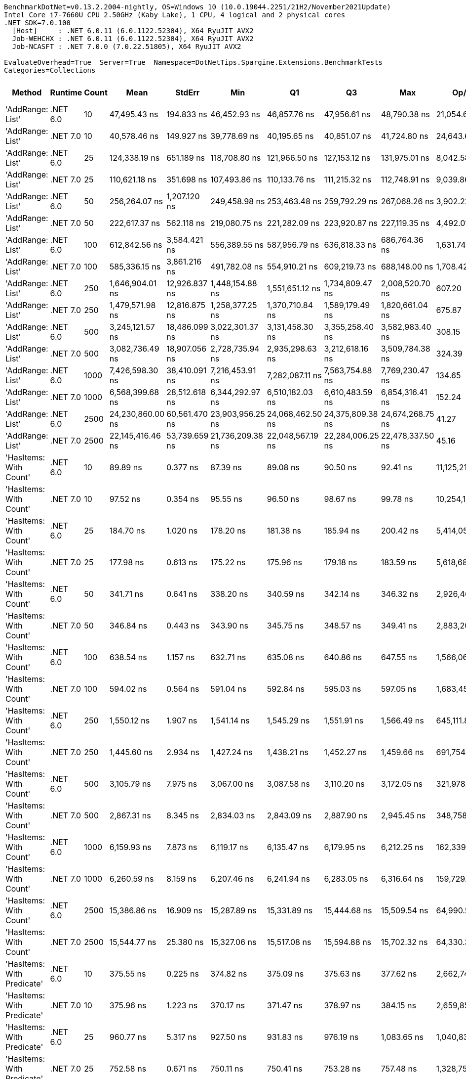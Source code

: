 ....
BenchmarkDotNet=v0.13.2.2004-nightly, OS=Windows 10 (10.0.19044.2251/21H2/November2021Update)
Intel Core i7-7660U CPU 2.50GHz (Kaby Lake), 1 CPU, 4 logical and 2 physical cores
.NET SDK=7.0.100
  [Host]     : .NET 6.0.11 (6.0.1122.52304), X64 RyuJIT AVX2
  Job-WEHCHX : .NET 6.0.11 (6.0.1122.52304), X64 RyuJIT AVX2
  Job-NCASFT : .NET 7.0.0 (7.0.22.51805), X64 RyuJIT AVX2

EvaluateOverhead=True  Server=True  Namespace=DotNetTips.Spargine.Extensions.BenchmarkTests  
Categories=Collections  
....
[options="header"]
|===
|                      Method|   Runtime|  Count|              Mean|         StdErr|               Min|                Q1|                Q3|               Max|           Op/s|   CI99.9% Margin|  Iterations|  Kurtosis|  MValue|  Skewness|  Rank|  LogicalGroup|  Baseline|  Code Size|  Allocated
|            'AddRange: List'|  .NET 6.0|     10|      47,495.43 ns|     194.833 ns|      46,452.93 ns|      46,857.76 ns|      47,956.61 ns|      48,790.38 ns|      21,054.66|      806.6958 ns|       15.00|     1.627|   2.000|    0.1439|    36|             *|        No|    1,517 B|    20188 B
|            'AddRange: List'|  .NET 7.0|     10|      40,578.46 ns|     149.927 ns|      39,778.69 ns|      40,195.65 ns|      40,851.07 ns|      41,724.80 ns|      24,643.62|      620.7648 ns|       15.00|     2.158|   2.000|    0.3904|    35|             *|        No|    4,192 B|    20257 B
|            'AddRange: List'|  .NET 6.0|     25|     124,338.19 ns|     651.189 ns|     118,708.80 ns|     121,966.50 ns|     127,153.12 ns|     131,975.01 ns|       8,042.58|    2,413.7034 ns|       27.00|     2.186|   2.000|    0.2082|    38|             *|        No|    1,517 B|    49082 B
|            'AddRange: List'|  .NET 7.0|     25|     110,621.18 ns|     351.698 ns|     107,493.86 ns|     110,133.76 ns|     111,215.32 ns|     112,748.91 ns|       9,039.86|    1,518.5581 ns|       13.00|     3.622|   2.000|   -0.7327|    37|             *|        No|    4,192 B|    49573 B
|            'AddRange: List'|  .NET 6.0|     50|     256,264.07 ns|   1,207.120 ns|     249,458.98 ns|     253,463.48 ns|     259,792.29 ns|     267,068.26 ns|       3,902.22|    4,846.5827 ns|       17.00|     2.202|   2.000|    0.4313|    40|             *|        No|    1,517 B|    97575 B
|            'AddRange: List'|  .NET 7.0|     50|     222,617.37 ns|     562.118 ns|     219,080.75 ns|     221,282.09 ns|     223,920.87 ns|     227,119.35 ns|       4,492.01|    2,372.6056 ns|       14.00|     2.331|   2.000|    0.4235|    39|             *|        No|    4,192 B|    97608 B
|            'AddRange: List'|  .NET 6.0|    100|     612,842.56 ns|   3,584.421 ns|     556,389.55 ns|     587,956.79 ns|     636,818.33 ns|     686,764.36 ns|       1,631.74|   12,239.8365 ns|       82.00|     2.211|   2.000|    0.3001|    42|             *|        No|    1,517 B|   194648 B
|            'AddRange: List'|  .NET 7.0|    100|     585,336.15 ns|   3,861.216 ns|     491,782.08 ns|     554,910.21 ns|     609,219.73 ns|     688,148.00 ns|       1,708.42|   13,099.5168 ns|       99.00|     2.768|   2.800|    0.3064|    41|             *|        No|    4,192 B|   194219 B
|            'AddRange: List'|  .NET 6.0|    250|   1,646,904.01 ns|  12,926.837 ns|   1,448,154.88 ns|   1,551,651.12 ns|   1,734,809.47 ns|   2,008,520.70 ns|         607.20|   43,928.4490 ns|       94.00|     2.636|   3.217|    0.4350|    44|             *|        No|    1,517 B|   481772 B
|            'AddRange: List'|  .NET 7.0|    250|   1,479,571.98 ns|  12,816.875 ns|   1,258,377.25 ns|   1,370,710.84 ns|   1,589,179.49 ns|   1,820,661.04 ns|         675.87|   43,482.3798 ns|       99.00|     2.145|   3.630|    0.2982|    43|             *|        No|    4,192 B|   479529 B
|            'AddRange: List'|  .NET 6.0|    500|   3,245,121.57 ns|  18,486.099 ns|   3,022,301.37 ns|   3,131,458.30 ns|   3,355,258.40 ns|   3,582,983.40 ns|         308.15|   64,021.2526 ns|       60.00|     2.208|   2.000|    0.5250|    46|             *|        No|    1,517 B|   961350 B
|            'AddRange: List'|  .NET 7.0|    500|   3,082,736.49 ns|  18,907.056 ns|   2,728,735.94 ns|   2,935,298.63 ns|   3,212,618.16 ns|   3,509,784.38 ns|         324.39|   64,143.8584 ns|       99.00|     2.389|   2.000|    0.3905|    45|             *|        No|    4,192 B|   961636 B
|            'AddRange: List'|  .NET 6.0|   1000|   7,426,598.30 ns|  38,410.091 ns|   7,216,453.91 ns|   7,282,087.11 ns|   7,563,754.88 ns|   7,769,230.47 ns|         134.65|  146,698.7959 ns|       22.00|     1.659|   2.000|    0.5277|    48|             *|        No|    1,517 B|  2404266 B
|            'AddRange: List'|  .NET 7.0|   1000|   6,568,399.68 ns|  28,512.618 ns|   6,344,292.97 ns|   6,510,182.03 ns|   6,610,483.59 ns|   6,854,316.41 ns|         152.24|  114,478.0552 ns|       17.00|     3.326|   2.000|    0.5101|    47|             *|        No|    4,192 B|  2408500 B
|            'AddRange: List'|  .NET 6.0|   2500|  24,230,860.00 ns|  60,561.470 ns|  23,903,956.25 ns|  24,068,462.50 ns|  24,375,809.38 ns|  24,674,268.75 ns|          41.27|  250,751.9862 ns|       15.00|     2.085|   2.000|    0.6171|    50|             *|        No|    1,517 B|  5984177 B
|            'AddRange: List'|  .NET 7.0|   2500|  22,145,416.46 ns|  53,739.659 ns|  21,736,209.38 ns|  22,048,567.19 ns|  22,284,006.25 ns|  22,478,337.50 ns|          45.16|  222,506.5922 ns|       15.00|     2.261|   2.000|   -0.5113|    49|             *|        No|    4,192 B|  5981636 B
|      'HasItems: With Count'|  .NET 6.0|     10|          89.89 ns|       0.377 ns|          87.39 ns|          89.08 ns|          90.50 ns|          92.41 ns|  11,125,219.01|        1.5933 ns|       14.00|     2.282|   2.000|   -0.1030|     1|             *|        No|      298 B|       40 B
|      'HasItems: With Count'|  .NET 7.0|     10|          97.52 ns|       0.354 ns|          95.55 ns|          96.50 ns|          98.67 ns|          99.78 ns|  10,254,124.79|        1.4674 ns|       15.00|     1.510|   2.000|    0.1108|     2|             *|        No|      291 B|       40 B
|      'HasItems: With Count'|  .NET 6.0|     25|         184.70 ns|       1.020 ns|         178.20 ns|         181.38 ns|         185.94 ns|         200.42 ns|   5,414,058.21|        3.6956 ns|       33.00|     4.157|   2.000|    1.4162|     7|             *|        No|      298 B|       40 B
|      'HasItems: With Count'|  .NET 7.0|     25|         177.98 ns|       0.613 ns|         175.22 ns|         175.96 ns|         179.18 ns|         183.59 ns|   5,618,680.37|        2.5860 ns|       14.00|     3.036|   2.000|    0.7246|     6|             *|        No|      291 B|       40 B
|      'HasItems: With Count'|  .NET 6.0|     50|         341.71 ns|       0.641 ns|         338.20 ns|         340.59 ns|         342.14 ns|         346.32 ns|   2,926,468.42|        2.7035 ns|       14.00|     2.457|   2.000|    0.7919|    11|             *|        No|      298 B|       40 B
|      'HasItems: With Count'|  .NET 7.0|     50|         346.84 ns|       0.443 ns|         343.90 ns|         345.75 ns|         348.57 ns|         349.41 ns|   2,883,207.79|        1.8345 ns|       15.00|     1.625|   2.000|    0.1167|    12|             *|        No|      291 B|       40 B
|      'HasItems: With Count'|  .NET 6.0|    100|         638.54 ns|       1.157 ns|         632.71 ns|         635.08 ns|         640.86 ns|         647.55 ns|   1,566,063.98|        4.7924 ns|       15.00|     2.191|   2.000|    0.5070|    16|             *|        No|      298 B|       40 B
|      'HasItems: With Count'|  .NET 7.0|    100|         594.02 ns|       0.564 ns|         591.04 ns|         592.84 ns|         595.03 ns|         597.05 ns|   1,683,459.10|        2.5032 ns|       12.00|     1.689|   2.000|    0.1903|    14|             *|        No|      291 B|       40 B
|      'HasItems: With Count'|  .NET 6.0|    250|       1,550.12 ns|       1.907 ns|       1,541.14 ns|       1,545.29 ns|       1,551.91 ns|       1,566.49 ns|     645,111.88|        8.2334 ns|       13.00|     3.047|   2.000|    0.9176|    24|             *|        No|      298 B|       40 B
|      'HasItems: With Count'|  .NET 7.0|    250|       1,445.60 ns|       2.934 ns|       1,427.24 ns|       1,438.21 ns|       1,452.27 ns|       1,459.66 ns|     691,754.14|       12.6664 ns|       13.00|     1.734|   2.000|   -0.4598|    22|             *|        No|      291 B|       40 B
|      'HasItems: With Count'|  .NET 6.0|    500|       3,105.79 ns|       7.975 ns|       3,067.00 ns|       3,087.58 ns|       3,110.20 ns|       3,172.05 ns|     321,978.99|       33.6629 ns|       14.00|     2.564|   2.000|    0.7678|    28|             *|        No|      298 B|       40 B
|      'HasItems: With Count'|  .NET 7.0|    500|       2,867.31 ns|       8.345 ns|       2,834.03 ns|       2,843.09 ns|       2,887.90 ns|       2,945.45 ns|     348,758.43|       34.5531 ns|       15.00|     2.750|   2.000|    0.9187|    26|             *|        No|      291 B|       40 B
|      'HasItems: With Count'|  .NET 6.0|   1000|       6,159.93 ns|       7.873 ns|       6,119.17 ns|       6,135.47 ns|       6,179.95 ns|       6,212.25 ns|     162,339.56|       32.5996 ns|       15.00|     1.740|   2.000|    0.3181|    31|             *|        No|      298 B|       40 B
|      'HasItems: With Count'|  .NET 7.0|   1000|       6,260.59 ns|       8.159 ns|       6,207.46 ns|       6,241.94 ns|       6,283.05 ns|       6,316.64 ns|     159,729.46|       33.7828 ns|       15.00|     1.934|   2.000|   -0.1896|    31|             *|        No|      291 B|       40 B
|      'HasItems: With Count'|  .NET 6.0|   2500|      15,386.86 ns|      16.909 ns|      15,287.89 ns|      15,331.89 ns|      15,444.68 ns|      15,509.54 ns|      64,990.53|       70.0119 ns|       15.00|     1.807|   2.000|    0.0917|    34|             *|        No|      298 B|       40 B
|      'HasItems: With Count'|  .NET 7.0|   2500|      15,544.77 ns|      25.380 ns|      15,327.06 ns|      15,517.08 ns|      15,594.88 ns|      15,702.32 ns|      64,330.31|      107.1235 ns|       14.00|     2.889|   2.000|   -0.5156|    34|             *|        No|      291 B|       40 B
|  'HasItems: With Predicate'|  .NET 6.0|     10|         375.55 ns|       0.225 ns|         374.82 ns|         375.09 ns|         375.63 ns|         377.62 ns|   2,662,741.38|        0.9721 ns|       13.00|     3.878|   2.000|    1.4420|    13|             *|        No|      597 B|          -
|  'HasItems: With Predicate'|  .NET 7.0|     10|         375.96 ns|       1.223 ns|         370.17 ns|         371.47 ns|         378.97 ns|         384.15 ns|   2,659,853.75|        5.2798 ns|       13.00|     1.657|   2.000|    0.1560|    13|             *|        No|      273 B|          -
|  'HasItems: With Predicate'|  .NET 6.0|     25|         960.77 ns|       5.317 ns|         927.50 ns|         931.83 ns|         976.19 ns|       1,083.65 ns|   1,040,831.72|       18.2531 ns|       72.00|     3.341|   2.204|    1.3473|    20|             *|        No|      597 B|          -
|  'HasItems: With Predicate'|  .NET 7.0|     25|         752.58 ns|       0.671 ns|         750.11 ns|         750.41 ns|         753.28 ns|         757.48 ns|   1,328,754.28|        2.8305 ns|       14.00|     2.143|   2.000|    0.7699|    19|             *|        No|      273 B|          -
|  'HasItems: With Predicate'|  .NET 6.0|     50|       1,844.29 ns|       0.651 ns|       1,841.15 ns|       1,842.81 ns|       1,845.80 ns|       1,848.62 ns|     542,214.17|        2.8122 ns|       13.00|     1.775|   2.000|    0.1734|    25|             *|        No|      597 B|          -
|  'HasItems: With Predicate'|  .NET 7.0|     50|         681.36 ns|       0.317 ns|         680.22 ns|         680.57 ns|         681.88 ns|         683.94 ns|   1,467,650.30|        1.4079 ns|       12.00|     2.881|   2.000|    0.8976|    18|             *|        No|      273 B|          -
|  'HasItems: With Predicate'|  .NET 6.0|    100|       3,670.88 ns|       1.499 ns|       3,666.18 ns|       3,667.71 ns|       3,671.37 ns|       3,685.94 ns|     272,414.00|        6.6508 ns|       12.00|     6.011|   2.000|    1.8769|    29|             *|        No|      597 B|          -
|  'HasItems: With Predicate'|  .NET 7.0|    100|         597.17 ns|       0.389 ns|         595.16 ns|         595.93 ns|         598.08 ns|         599.95 ns|   1,674,578.61|        1.6787 ns|       13.00|     1.922|   2.000|    0.3338|    14|             *|        No|      273 B|          -
|  'HasItems: With Predicate'|  .NET 6.0|    250|         265.18 ns|       0.118 ns|         264.39 ns|         264.97 ns|         265.46 ns|         265.81 ns|   3,771,060.53|        0.5241 ns|       12.00|     2.226|   2.000|   -0.5329|     9|             *|        No|      597 B|          -
|  'HasItems: With Predicate'|  .NET 7.0|    250|       1,516.79 ns|       1.954 ns|       1,507.75 ns|       1,511.71 ns|       1,521.65 ns|       1,530.97 ns|     659,289.01|        8.0896 ns|       15.00|     1.932|   2.000|    0.7380|    23|             *|        No|      273 B|          -
|  'HasItems: With Predicate'|  .NET 6.0|    500|       6,872.18 ns|       2.809 ns|       6,858.61 ns|       6,864.05 ns|       6,880.23 ns|       6,892.09 ns|     145,514.16|       11.6296 ns|       15.00|     1.807|   2.000|    0.6008|    32|             *|        No|      597 B|          -
|  'HasItems: With Predicate'|  .NET 7.0|    500|         110.94 ns|       0.019 ns|         110.83 ns|         110.90 ns|         110.97 ns|         111.08 ns|   9,013,533.51|        0.0831 ns|       13.00|     2.426|   2.000|    0.2125|     5|             *|        No|      273 B|          -
|  'HasItems: With Predicate'|  .NET 6.0|   1000|         228.96 ns|       0.141 ns|         227.95 ns|         228.69 ns|         229.19 ns|         229.90 ns|   4,367,651.44|        0.5857 ns|       15.00|     2.331|   2.000|   -0.1526|     8|             *|        No|      597 B|          -
|  'HasItems: With Predicate'|  .NET 7.0|   1000|       7,767.59 ns|      13.308 ns|       7,711.39 ns|       7,728.23 ns|       7,809.69 ns|       7,871.66 ns|     128,740.08|       57.4604 ns|       13.00|     2.198|   2.000|    0.6804|    33|             *|        No|      273 B|          -
|  'HasItems: With Predicate'|  .NET 6.0|   2500|       4,230.78 ns|       4.561 ns|       4,211.53 ns|       4,218.54 ns|       4,236.78 ns|       4,263.63 ns|     236,362.78|       18.8829 ns|       15.00|     2.038|   2.000|    0.7866|    30|             *|        No|      597 B|          -
|  'HasItems: With Predicate'|  .NET 7.0|   2500|       1,014.67 ns|       1.128 ns|       1,009.96 ns|       1,010.80 ns|       1,017.86 ns|       1,021.90 ns|     985,538.35|        4.6705 ns|       15.00|     1.545|   2.000|    0.4560|    21|             *|        No|      273 B|          -
|                    HasItems|  .NET 6.0|     10|         107.99 ns|       0.627 ns|          97.34 ns|         104.91 ns|         110.85 ns|         121.41 ns|   9,259,720.10|        2.1716 ns|       60.00|     3.198|   2.000|    0.6492|     4|             *|        No|      297 B|       40 B
|                    HasItems|  .NET 7.0|     10|         101.44 ns|       0.424 ns|          98.70 ns|          99.98 ns|         102.65 ns|         104.09 ns|   9,857,606.45|        1.7560 ns|       15.00|     1.640|   2.000|   -0.2586|     3|             *|        No|      290 B|       40 B
|                    HasItems|  .NET 6.0|     25|         186.17 ns|       0.812 ns|         180.89 ns|         183.55 ns|         187.82 ns|         196.21 ns|   5,371,516.10|        3.0784 ns|       23.00|     3.429|   2.000|    0.9563|     7|             *|        No|      297 B|       40 B
|                    HasItems|  .NET 7.0|     25|         182.72 ns|       0.370 ns|         179.87 ns|         182.09 ns|         183.48 ns|         184.66 ns|   5,472,962.11|        1.5629 ns|       14.00|     2.293|   2.000|   -0.6362|     7|             *|        No|      290 B|       40 B
|                    HasItems|  .NET 6.0|     50|         341.20 ns|       0.623 ns|         338.42 ns|         339.80 ns|         341.78 ns|         346.77 ns|   2,930,838.90|        2.6278 ns|       14.00|     3.026|   2.000|    1.0798|    11|             *|        No|      297 B|       40 B
|                    HasItems|  .NET 7.0|     50|         332.64 ns|       0.780 ns|         326.05 ns|         330.67 ns|         333.88 ns|         338.14 ns|   3,006,295.07|        3.2278 ns|       15.00|     2.655|   2.000|   -0.2635|    10|             *|        No|      290 B|       40 B
|                    HasItems|  .NET 6.0|    100|         647.91 ns|       0.910 ns|         644.13 ns|         645.42 ns|         649.90 ns|         656.05 ns|   1,543,430.16|        3.9290 ns|       13.00|     3.238|   2.000|    0.9739|    17|             *|        No|      297 B|       40 B
|                    HasItems|  .NET 7.0|    100|         623.68 ns|       1.339 ns|         617.88 ns|         620.14 ns|         626.72 ns|         636.29 ns|   1,603,396.58|        5.6506 ns|       14.00|     3.289|   2.000|    0.9268|    15|             *|        No|      290 B|       40 B
|                    HasItems|  .NET 6.0|    250|       1,554.25 ns|       3.600 ns|       1,539.17 ns|       1,542.65 ns|       1,561.07 ns|       1,586.71 ns|     643,395.61|       14.9050 ns|       15.00|     2.623|   2.000|    0.8547|    24|             *|        No|      297 B|       40 B
|                    HasItems|  .NET 7.0|    250|       1,501.13 ns|       3.156 ns|       1,487.85 ns|       1,491.90 ns|       1,509.31 ns|       1,528.65 ns|     666,164.19|       13.0653 ns|       15.00|     2.353|   2.000|    0.7826|    23|             *|        No|      290 B|       40 B
|                    HasItems|  .NET 6.0|    500|       3,085.76 ns|       3.891 ns|       3,066.57 ns|       3,079.94 ns|       3,088.45 ns|       3,113.51 ns|     324,069.07|       16.7992 ns|       13.00|     2.540|   2.000|    0.7091|    28|             *|        No|      297 B|       40 B
|                    HasItems|  .NET 7.0|    500|       3,003.09 ns|       9.074 ns|       2,959.21 ns|       2,971.64 ns|       3,022.97 ns|       3,076.67 ns|     332,989.83|       37.5722 ns|       15.00|     2.097|   2.000|    0.4296|    27|             *|        No|      290 B|       40 B
|                    HasItems|  .NET 6.0|   1000|       6,114.35 ns|       4.597 ns|       6,091.13 ns|       6,105.52 ns|       6,125.33 ns|       6,156.22 ns|     163,549.63|       19.4034 ns|       14.00|     3.057|   2.000|    0.7750|    31|             *|        No|      297 B|       40 B
|                    HasItems|  .NET 7.0|   1000|       6,176.84 ns|      15.458 ns|       6,098.69 ns|       6,118.94 ns|       6,236.14 ns|       6,257.06 ns|     161,895.18|       64.0026 ns|       15.00|     1.228|   2.000|    0.0256|    31|             *|        No|      290 B|       40 B
|                    HasItems|  .NET 6.0|   2500|      15,260.69 ns|      31.921 ns|      15,085.91 ns|      15,164.60 ns|      15,329.73 ns|      15,540.79 ns|      65,527.82|      132.1689 ns|       15.00|     2.484|   2.000|    0.6417|    34|             *|        No|      297 B|       40 B
|                    HasItems|  .NET 7.0|   2500|      15,361.98 ns|      14.833 ns|      15,268.61 ns|      15,323.92 ns|      15,402.79 ns|      15,456.38 ns|      65,095.77|       61.4163 ns|       15.00|     1.739|   2.000|    0.0034|    34|             *|        No|      290 B|       40 B
|===

